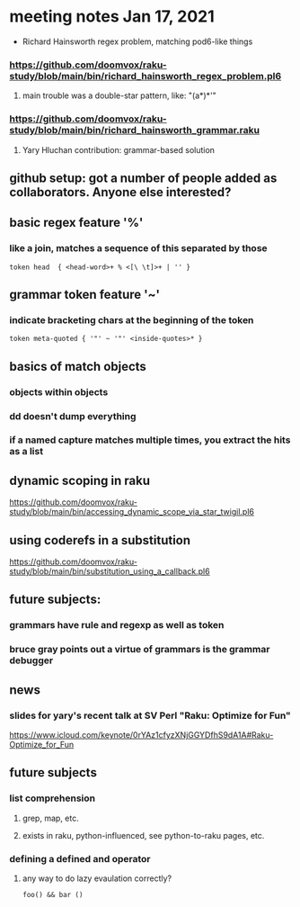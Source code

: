 * meeting notes Jan 17, 2021
 * Richard Hainsworth regex problem, matching pod6-like things
*** https://github.com/doomvox/raku-study/blob/main/bin/richard_hainsworth_regex_problem.pl6
**** main trouble was a double-star pattern, like: "(a*)*'"
*** https://github.com/doomvox/raku-study/blob/main/bin/richard_hainsworth_grammar.raku
**** Yary Hluchan contribution: grammar-based solution
** github setup: got a number of people added as collaborators.  Anyone else interested?
** basic regex feature '%'
*** like a join, matches a sequence of *this* separated by *those*
#+BEGIN_SRC perl6
token head  { <head-word>+ % <[\ \t]>+ | '' }
#+END_SRC

** grammar token feature '~' 
*** indicate bracketing chars at the beginning of the token
#+BEGIN_SRC perl6
token meta-quoted { '"' ~ '"' <inside-quotes>* }
#+END_SRC

** basics of match objects
*** objects within objects
*** dd doesn't dump *everything*
*** if a named capture matches multiple times, you extract the hits as a list

** dynamic scoping in raku
https://github.com/doomvox/raku-study/blob/main/bin/accessing_dynamic_scope_via_star_twigil.pl6

** using coderefs in a substitution
https://github.com/doomvox/raku-study/blob/main/bin/substitution_using_a_callback.pl6

** future subjects:
*** grammars have rule and regexp as well as token
*** bruce gray points out a virtue of grammars is the grammar debugger

** news
*** slides for yary's recent talk at SV Perl "Raku: Optimize for Fun"
https://www.icloud.com/keynote/0rYAz1cfyzXNjGGYDfhS9dA1A#Raku-Optimize_for_Fun

** future subjects
*** list comprehension
**** grep, map, etc.
**** exists in raku, python-influenced, see python-to-raku pages, etc.

*** defining a defined and operator
**** any way to do lazy evaulation correctly?
#+BEGIN_SRC perl6
foo() && bar ()
#+END_SRC

